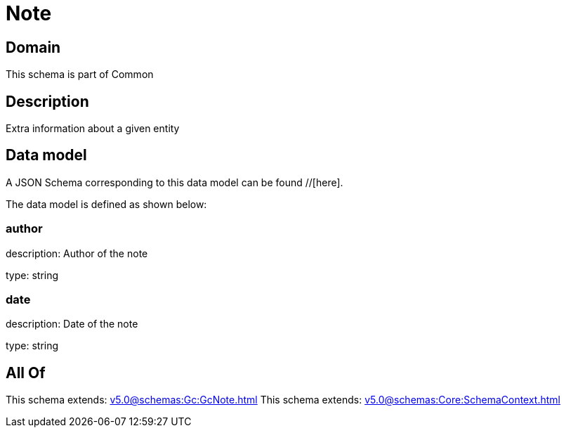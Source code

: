 = Note

[#domain]
== Domain

This schema is part of Common

[#description]
== Description
Extra information about a given entity


[#data_model]
== Data model

A JSON Schema corresponding to this data model can be found //[here].

The data model is defined as shown below:


=== author
description: Author of the note

type: string


=== date
description: Date of the note

type: string


[#all_of]
== All Of

This schema extends: xref:v5.0@schemas:Gc:GcNote.adoc[]
This schema extends: xref:v5.0@schemas:Core:SchemaContext.adoc[]
